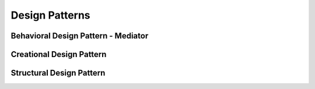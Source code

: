 .. _designPatterns:

Design Patterns
===============


Behavioral Design Pattern - Mediator
------------------------------------


.. uml:: ../../../resources/designPatterns/behavioral.uml
    :caption: Behavioral Design Pattern - Mediator.
    :align: center



Creational Design Pattern
-------------------------

.. uml:: ../../../resources/designPatterns/creational.uml
    :caption: Creational Design Pattern.
    :align: center

Structural Design Pattern
-------------------------

.. uml:: ../../../resources/designPatterns/structural.uml
    :caption: Structural Design Pattern - Facade.
    :align: center


